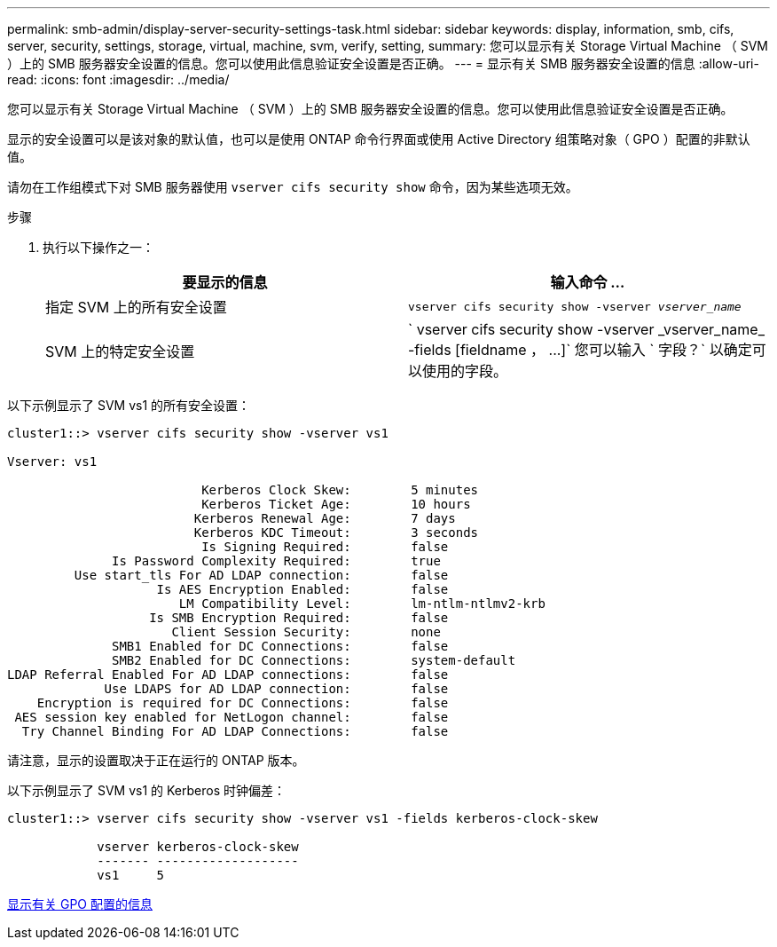 ---
permalink: smb-admin/display-server-security-settings-task.html 
sidebar: sidebar 
keywords: display, information, smb, cifs, server, security, settings, storage, virtual, machine, svm, verify, setting, 
summary: 您可以显示有关 Storage Virtual Machine （ SVM ）上的 SMB 服务器安全设置的信息。您可以使用此信息验证安全设置是否正确。 
---
= 显示有关 SMB 服务器安全设置的信息
:allow-uri-read: 
:icons: font
:imagesdir: ../media/


[role="lead"]
您可以显示有关 Storage Virtual Machine （ SVM ）上的 SMB 服务器安全设置的信息。您可以使用此信息验证安全设置是否正确。

显示的安全设置可以是该对象的默认值，也可以是使用 ONTAP 命令行界面或使用 Active Directory 组策略对象（ GPO ）配置的非默认值。

请勿在工作组模式下对 SMB 服务器使用 `vserver cifs security show` 命令，因为某些选项无效。

.步骤
. 执行以下操作之一：
+
|===
| 要显示的信息 | 输入命令 ... 


 a| 
指定 SVM 上的所有安全设置
 a| 
`vserver cifs security show -vserver _vserver_name_`



 a| 
SVM 上的特定安全设置
 a| 
` +vserver cifs security show -vserver _vserver_name_ -fields [fieldname ， ...]+` 您可以输入 ` 字段？` 以确定可以使用的字段。

|===


以下示例显示了 SVM vs1 的所有安全设置：

[listing]
----
cluster1::> vserver cifs security show -vserver vs1

Vserver: vs1

                          Kerberos Clock Skew:        5 minutes
                          Kerberos Ticket Age:        10 hours
                         Kerberos Renewal Age:        7 days
                         Kerberos KDC Timeout:        3 seconds
                          Is Signing Required:        false
              Is Password Complexity Required:        true
         Use start_tls For AD LDAP connection:        false
                    Is AES Encryption Enabled:        false
                       LM Compatibility Level:        lm-ntlm-ntlmv2-krb
                   Is SMB Encryption Required:        false
                      Client Session Security:        none
              SMB1 Enabled for DC Connections:        false
              SMB2 Enabled for DC Connections:        system-default
LDAP Referral Enabled For AD LDAP connections:        false
             Use LDAPS for AD LDAP connection:        false
    Encryption is required for DC Connections:        false
 AES session key enabled for NetLogon channel:        false
  Try Channel Binding For AD LDAP Connections:        false
----
请注意，显示的设置取决于正在运行的 ONTAP 版本。

以下示例显示了 SVM vs1 的 Kerberos 时钟偏差：

[listing]
----
cluster1::> vserver cifs security show -vserver vs1 -fields kerberos-clock-skew

            vserver kerberos-clock-skew
            ------- -------------------
            vs1     5
----
xref:display-gpo-config-task.adoc[显示有关 GPO 配置的信息]
